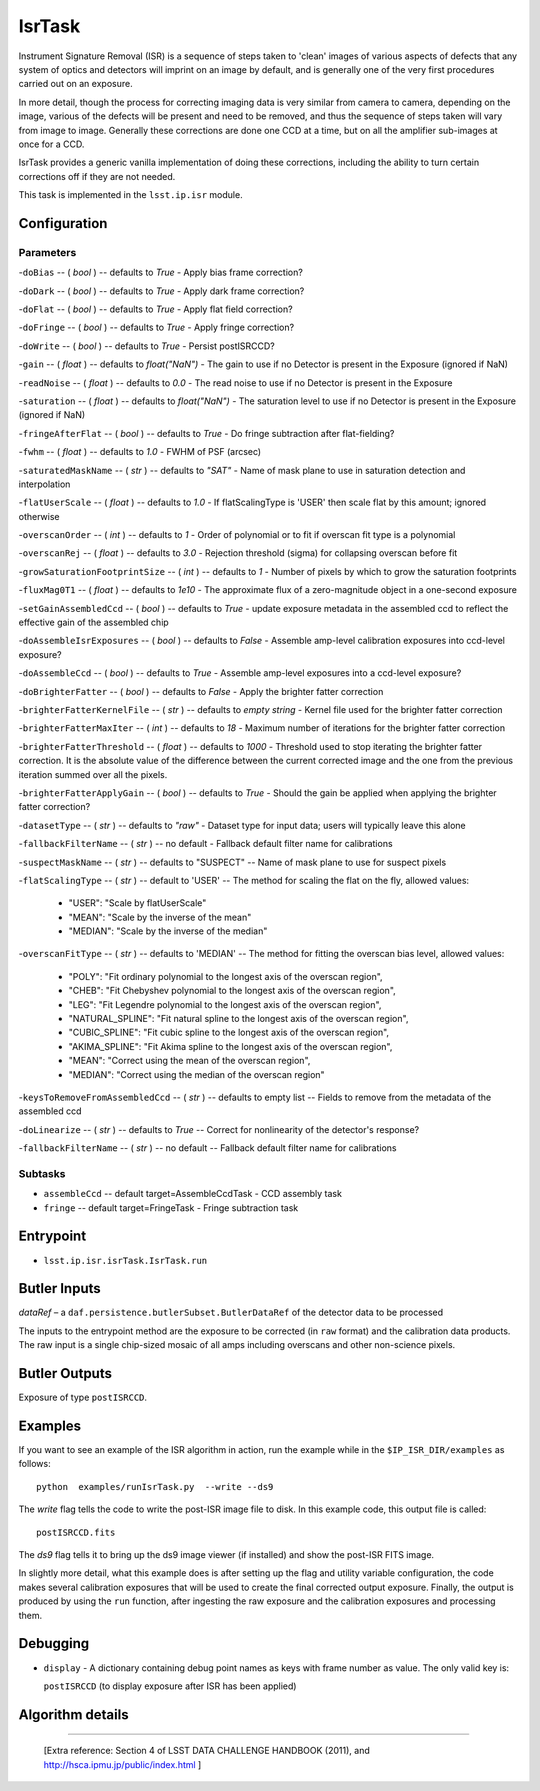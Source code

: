
#######
IsrTask 
#######

Instrument Signature Removal (ISR) is a sequence of steps taken to
'clean' images of various aspects of defects that any system of optics
and detectors will imprint on an image by default, and is generally
one of the very first procedures carried out on an exposure.

In more detail, though the process for correcting imaging data is very
similar from camera to camera, depending on the image, various of the
defects will be present and need to be removed, and thus the sequence
of steps taken will vary from image to image.  Generally these
corrections are done one CCD at a time, but on all the amplifier
sub-images at once for a CCD.  

IsrTask provides a generic vanilla implementation of doing these
corrections, including the ability to turn certain corrections off if
they are not needed.

This task is implemented in the ``lsst.ip.isr`` module.

.. seealso::
   
    This task is most commonly called by :doc:`ProcessCcd <processccd>`.


Configuration
=============

Parameters
----------

-``doBias`` -- ( `bool` ) --  defaults to `True` - Apply bias frame correction?

-``doDark`` -- ( `bool` ) --  defaults to `True` - Apply dark frame correction?

-``doFlat`` -- ( `bool` ) --  defaults to `True` - Apply flat field correction?

-``doFringe`` -- ( `bool` ) --  defaults to `True` - Apply fringe correction?

-``doWrite`` -- ( `bool` ) --  defaults to `True` - Persist postISRCCD?

-``gain`` -- ( `float` ) --  defaults to `float("NaN")` - The gain to use if no Detector is present in the Exposure (ignored if NaN)

-``readNoise`` -- ( `float` ) --  defaults to `0.0` - The read noise to use if no Detector is present in the Exposure

-``saturation`` -- ( `float` ) --  defaults to `float("NaN")` - The saturation level to use if no Detector is present in the Exposure (ignored if NaN)

-``fringeAfterFlat`` -- ( `bool` ) --  defaults to `True` - Do fringe subtraction after flat-fielding?

-``fwhm`` -- ( `float` ) --  defaults to `1.0` - FWHM of PSF (arcsec)

-``saturatedMaskName`` -- ( `str` ) --  defaults to `"SAT"` - Name of mask plane to use in saturation detection and interpolation

-``flatUserScale`` -- ( `float` ) --  defaults to `1.0` - If flatScalingType is 'USER' then scale flat by this amount; ignored otherwise

-``overscanOrder`` -- ( `int` ) --  defaults to `1` - Order of polynomial or to fit if overscan fit type is a polynomial

-``overscanRej`` -- ( `float` ) --  defaults to `3.0` - Rejection threshold (sigma) for collapsing overscan before fit

-``growSaturationFootprintSize`` -- ( `int` ) --  defaults to `1` - Number of pixels by which to grow the saturation footprints

-``fluxMag0T1`` -- ( `float` ) --  defaults to `1e10` - The approximate flux of a zero-magnitude object in a one-second exposure

-``setGainAssembledCcd`` -- ( `bool` ) --  defaults to `True` - update exposure metadata in the assembled ccd to reflect the effective gain of the assembled chip

-``doAssembleIsrExposures`` -- ( `bool` ) --  defaults to `False` - Assemble amp-level calibration exposures into ccd-level exposure?

-``doAssembleCcd`` -- ( `bool` ) --  defaults to `True` - Assemble amp-level exposures into a ccd-level exposure?

-``doBrighterFatter`` -- ( `bool` ) --  defaults to `False` - Apply the brighter fatter correction

-``brighterFatterKernelFile`` -- ( `str` ) --  defaults to `empty string` - Kernel file used for the brighter fatter correction

-``brighterFatterMaxIter`` -- ( `int` ) --  defaults to `18` - Maximum number of iterations for the brighter fatter correction

-``brighterFatterThreshold`` -- ( `float` ) --  defaults to `1000` - Threshold used to stop iterating the brighter fatter correction.  It is the absolute value of the difference between the current corrected image and the one from the previous iteration summed over all the pixels.

-``brighterFatterApplyGain`` -- ( `bool` ) --  defaults to `True` - Should the gain be applied when applying the brighter fatter correction?

-``datasetType`` -- ( `str` ) --  defaults to `"raw"` - Dataset type for input data; users will typically leave this alone

-``fallbackFilterName`` -- ( `str` ) --  no default - Fallback default filter name for calibrations


-``suspectMaskName`` -- ( `str` ) -- defaults to "SUSPECT" -- Name of mask plane to use for suspect pixels
	
-``flatScalingType`` -- ( `str` ) -- default to 'USER' -- The method for scaling the flat on the fly, allowed values:

	- "USER": "Scale by flatUserScale"
	-          "MEAN": "Scale by the inverse of the mean"
        -          "MEDIAN": "Scale by the inverse of the median"
     
 
-``overscanFitType`` -- ( `str` ) -- defaults to 'MEDIAN' -- The method for fitting the overscan bias level, allowed values:

	- "POLY": "Fit ordinary polynomial to the longest axis of the overscan region",
	-        "CHEB": "Fit Chebyshev polynomial to the longest axis of the overscan region",
	-  "LEG": "Fit Legendre polynomial to the longest axis of the overscan region",
        -   "NATURAL_SPLINE": "Fit natural spline to the longest axis of the overscan region",
        -  "CUBIC_SPLINE": "Fit cubic spline to the longest axis of the overscan region",
        -  "AKIMA_SPLINE": "Fit Akima spline to the longest axis of the overscan region",
        -  "MEAN": "Correct using the mean of the overscan region",
        -  "MEDIAN": "Correct using the median of the overscan region"
     
 
-``keysToRemoveFromAssembledCcd`` -- ( `str` ) --  defaults to empty list -- Fields to remove from the metadata of the assembled ccd

 
-``doLinearize`` -- ( `str` ) -- defaults to `True` -- Correct for nonlinearity of the detector's response?
 
-``fallbackFilterName`` -- ( `str` ) -- no default -- Fallback default filter name for calibrations

Subtasks
--------

-	``assembleCcd`` -- default target=AssembleCcdTask -  CCD assembly task

-	``fringe`` --  default target=FringeTask - Fringe subtraction task
 

Entrypoint
==========

- ``lsst.ip.isr.isrTask.IsrTask.run``


Butler Inputs
=============

`dataRef` – a ``daf.persistence.butlerSubset.ButlerDataRef`` of the
detector data to be processed

The inputs to the entrypoint method are the exposure to be corrected
(in ``raw`` format) and the calibration data products. The raw input
is a single chip-sized mosaic of all amps including overscans and
other non-science pixels.

Butler Outputs
==============

Exposure of type ``postISRCCD``.

Examples
========

If you want to see an example of the ISR algorithm in action, run the
example while in the ``$IP_ISR_DIR/examples`` as follows::

  python  examples/runIsrTask.py  --write --ds9

The `write` flag tells the code to write the post-ISR image file to disk.  In this example code, this output file is called:: 

   postISRCCD.fits

The `ds9` flag tells it to bring up the ds9 image viewer (if installed) and show the post-ISR FITS image.

	    
In slightly more detail, what this example does is after setting up
the flag and utility variable configuration, the code makes several
calibration exposures that will be used to create the final corrected
output exposure.  Finally, the output is produced by using the ``run``
function, after ingesting the raw exposure and the calibration
exposures and processing them.

Debugging
=========

- ``display`` - A dictionary containing debug point names as keys with frame number as value.  The only valid key is:

  ``postISRCCD`` (to display exposure after ISR has been applied)


Algorithm details
====================

-------------
  
  [Extra reference: Section 4 of LSST DATA CHALLENGE HANDBOOK (2011), and http://hsca.ipmu.jp/public/index.html ]

  
